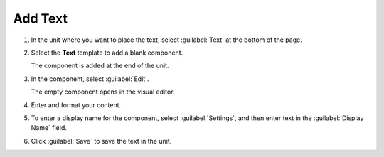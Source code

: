 .. _Add Text:

########
Add Text
########



#. In the unit where you want to place the text, select :guilabel:`Text` at the bottom of the page.

#. Select the **Text** template to add a blank component.

   The component is added at the end of the unit.

#. In the component, select :guilabel:`Edit`.

   The empty component opens in the visual editor.

#. Enter and format your content.

#. To enter a display name for the component, select :guilabel:`Settings`, and then enter text in the :guilabel:`Display Name` field.

#. Click :guilabel:`Save` to save the text in the unit.

.. seealso::
 :class: dropdown

 :ref:`Work with HTML code` (how-to)

 :ref:`Working with Text Components` (reference)

 :ref:`Create a Text Component` (how-to)

 :ref:`Add Link to Website Course Unit or File` (how-to)

 :ref:`Add an Image to a Text Component` (how-to)

 :ref:`Full Screen Image` (reference)

 :ref:`Paste without Formatting in a Text Component` (how-to)
 


